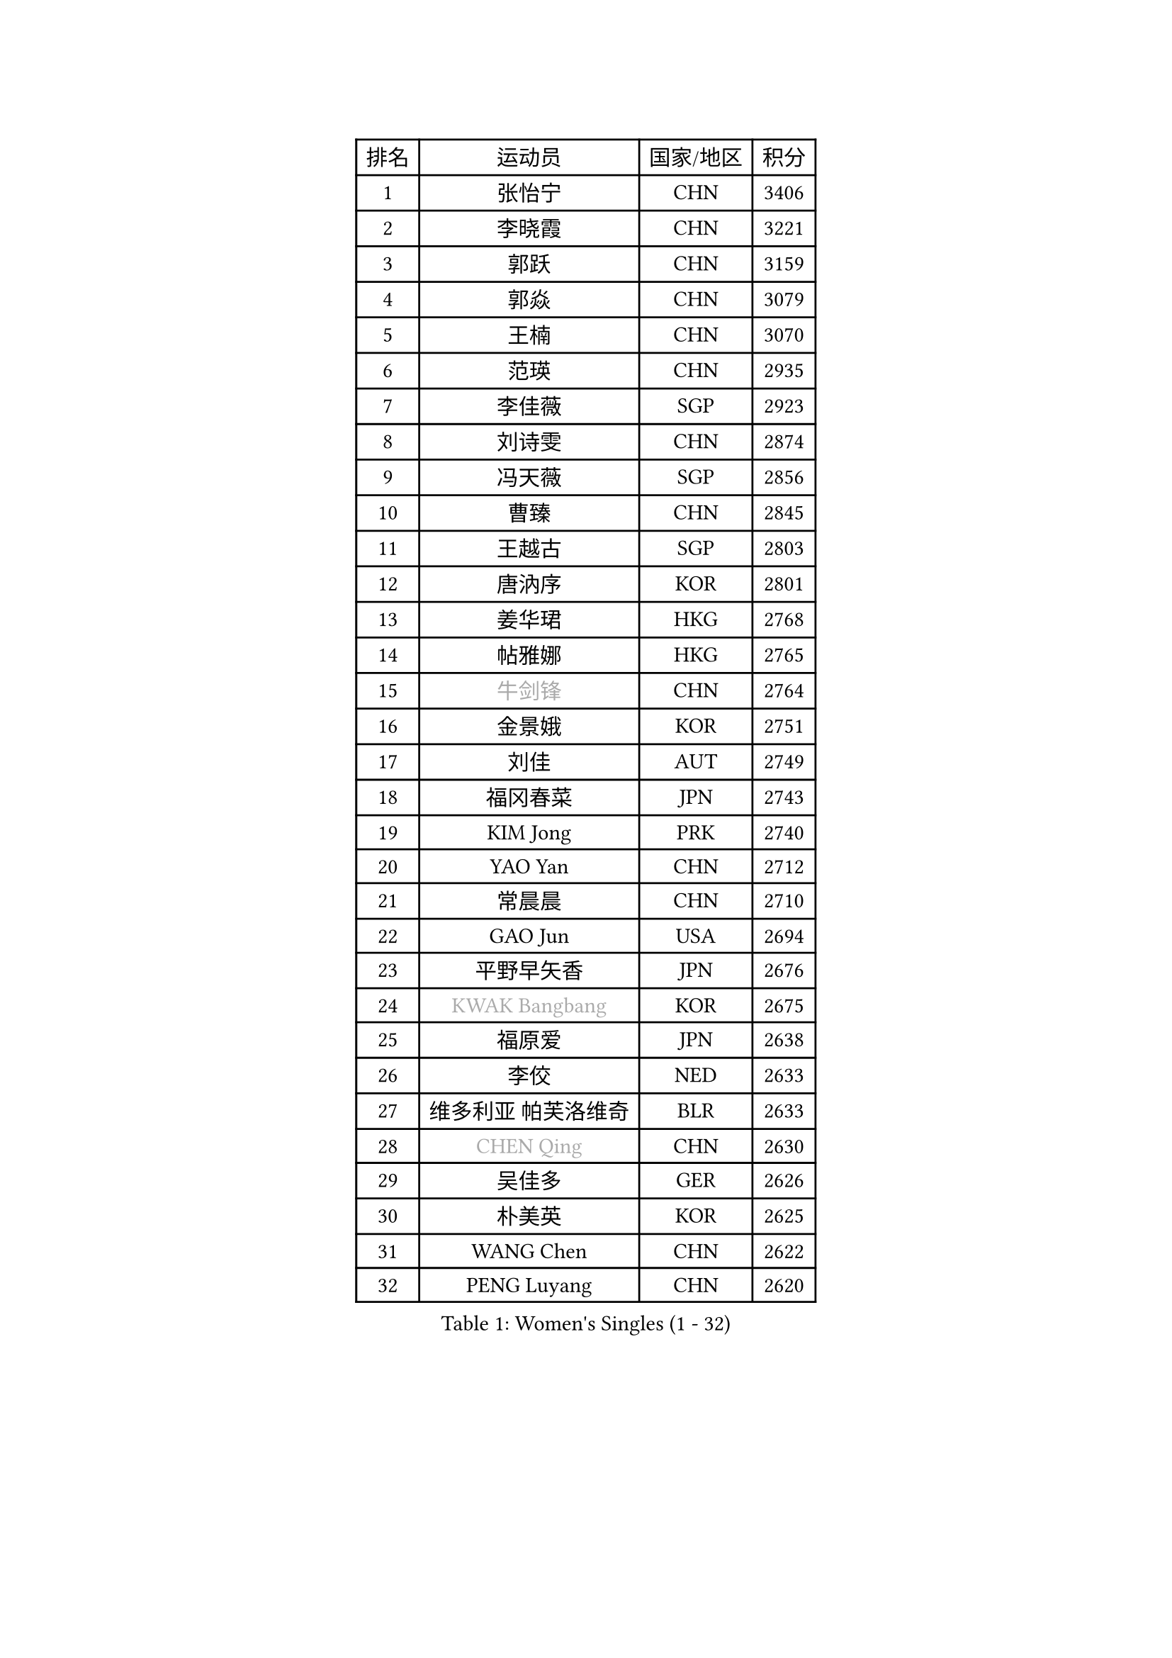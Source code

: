
#set text(font: ("Courier New", "NSimSun"))
#figure(
  caption: "Women's Singles (1 - 32)",
    table(
      columns: 4,
      [排名], [运动员], [国家/地区], [积分],
      [1], [张怡宁], [CHN], [3406],
      [2], [李晓霞], [CHN], [3221],
      [3], [郭跃], [CHN], [3159],
      [4], [郭焱], [CHN], [3079],
      [5], [王楠], [CHN], [3070],
      [6], [范瑛], [CHN], [2935],
      [7], [李佳薇], [SGP], [2923],
      [8], [刘诗雯], [CHN], [2874],
      [9], [冯天薇], [SGP], [2856],
      [10], [曹臻], [CHN], [2845],
      [11], [王越古], [SGP], [2803],
      [12], [唐汭序], [KOR], [2801],
      [13], [姜华珺], [HKG], [2768],
      [14], [帖雅娜], [HKG], [2765],
      [15], [#text(gray, "牛剑锋")], [CHN], [2764],
      [16], [金景娥], [KOR], [2751],
      [17], [刘佳], [AUT], [2749],
      [18], [福冈春菜], [JPN], [2743],
      [19], [KIM Jong], [PRK], [2740],
      [20], [YAO Yan], [CHN], [2712],
      [21], [常晨晨], [CHN], [2710],
      [22], [GAO Jun], [USA], [2694],
      [23], [平野早矢香], [JPN], [2676],
      [24], [#text(gray, "KWAK Bangbang")], [KOR], [2675],
      [25], [福原爱], [JPN], [2638],
      [26], [李佼], [NED], [2633],
      [27], [维多利亚 帕芙洛维奇], [BLR], [2633],
      [28], [#text(gray, "CHEN Qing")], [CHN], [2630],
      [29], [吴佳多], [GER], [2626],
      [30], [朴美英], [KOR], [2625],
      [31], [WANG Chen], [CHN], [2622],
      [32], [PENG Luyang], [CHN], [2620],
    )
  )#pagebreak()

#set text(font: ("Courier New", "NSimSun"))
#figure(
  caption: "Women's Singles (33 - 64)",
    table(
      columns: 4,
      [排名], [运动员], [国家/地区], [积分],
      [33], [KOMWONG Nanthana], [THA], [2605],
      [34], [#text(gray, "KANAZAWA Saki")], [JPN], [2605],
      [35], [丁宁], [CHN], [2598],
      [36], [LIN Ling], [HKG], [2595],
      [37], [沈燕飞], [ESP], [2594],
      [38], [克里斯蒂娜 托特], [HUN], [2581],
      [39], [LEE Eunhee], [KOR], [2574],
      [40], [XIAN Yifang], [FRA], [2574],
      [41], [POTA Georgina], [HUN], [2574],
      [42], [塔玛拉 鲍罗斯], [CRO], [2573],
      [43], [RAO Jingwen], [CHN], [2556],
      [44], [SCHALL Elke], [GER], [2510],
      [45], [SUN Beibei], [SGP], [2501],
      [46], [#text(gray, "SCHOPP Jie")], [GER], [2481],
      [47], [伊丽莎白 萨玛拉], [ROU], [2474],
      [48], [BARTHEL Zhenqi], [GER], [2473],
      [49], [LAU Sui Fei], [HKG], [2468],
      [50], [PAOVIC Sandra], [CRO], [2467],
      [51], [FUJINUMA Ai], [JPN], [2466],
      [52], [李洁], [NED], [2465],
      [53], [于梦雨], [SGP], [2461],
      [54], [GANINA Svetlana], [RUS], [2439],
      [55], [LI Qiangbing], [AUT], [2436],
      [56], [倪夏莲], [LUX], [2432],
      [57], [MONTEIRO DODEAN Daniela], [ROU], [2431],
      [58], [#text(gray, "LI Nan")], [CHN], [2421],
      [59], [#text(gray, "梅村礼")], [JPN], [2418],
      [60], [#text(gray, "SONG Ah Sim")], [HKG], [2416],
      [61], [李倩], [POL], [2412],
      [62], [藤井宽子], [JPN], [2406],
      [63], [石垣优香], [JPN], [2401],
      [64], [JEON Hyekyung], [KOR], [2400],
    )
  )#pagebreak()

#set text(font: ("Courier New", "NSimSun"))
#figure(
  caption: "Women's Singles (65 - 96)",
    table(
      columns: 4,
      [排名], [运动员], [国家/地区], [积分],
      [65], [WU Xue], [DOM], [2391],
      [66], [PAVLOVICH Veronika], [BLR], [2388],
      [67], [JIA Jun], [CHN], [2369],
      [68], [张瑞], [HKG], [2363],
      [69], [JEE Minhyung], [AUS], [2361],
      [70], [FEHER Gabriela], [SRB], [2360],
      [71], [STEFANOVA Nikoleta], [ITA], [2358],
      [72], [EKHOLM Matilda], [SWE], [2355],
      [73], [HUANG Yi-Hua], [TPE], [2349],
      [74], [LOVAS Petra], [HUN], [2347],
      [75], [BILENKO Tetyana], [UKR], [2345],
      [76], [LU Yun-Feng], [TPE], [2332],
      [77], [TASEI Mikie], [JPN], [2331],
      [78], [LI Xue], [FRA], [2325],
      [79], [BAKULA Andrea], [CRO], [2321],
      [80], [ODOROVA Eva], [SVK], [2320],
      [81], [PESOTSKA Margaryta], [UKR], [2319],
      [82], [KOTIKHINA Irina], [RUS], [2319],
      [83], [单晓娜], [GER], [2314],
      [84], [KOSTROMINA Tatyana], [BLR], [2313],
      [85], [#text(gray, "MIROU Maria")], [GRE], [2307],
      [86], [#text(gray, "ZAMFIR Adriana")], [ROU], [2304],
      [87], [KRAVCHENKO Marina], [ISR], [2304],
      [88], [SIBLEY Kelly], [ENG], [2303],
      [89], [PROKHOROVA Yulia], [RUS], [2293],
      [90], [HIURA Reiko], [JPN], [2291],
      [91], [SOLJA Amelie], [AUT], [2284],
      [92], [PARTYKA Natalia], [POL], [2279],
      [93], [石贺净], [KOR], [2270],
      [94], [ROBERTSON Laura], [GER], [2268],
      [95], [PAN Chun-Chu], [TPE], [2267],
      [96], [KONISHI An], [JPN], [2266],
    )
  )#pagebreak()

#set text(font: ("Courier New", "NSimSun"))
#figure(
  caption: "Women's Singles (97 - 128)",
    table(
      columns: 4,
      [排名], [运动员], [国家/地区], [积分],
      [97], [KIM Mi Yong], [PRK], [2264],
      [98], [侯美玲], [TUR], [2261],
      [99], [NEGRISOLI Laura], [ITA], [2258],
      [100], [PASKAUSKIENE Ruta], [LTU], [2253],
      [101], [BOLLMEIER Nadine], [GER], [2252],
      [102], [LAY Jian Fang], [AUS], [2250],
      [103], [STRBIKOVA Renata], [CZE], [2246],
      [104], [MOON Hyunjung], [KOR], [2241],
      [105], [ETSUZAKI Ayumi], [JPN], [2241],
      [106], [#text(gray, "TAN Paey Fern")], [SGP], [2238],
      [107], [TIMINA Elena], [NED], [2237],
      [108], [JIAO Yongli], [ESP], [2233],
      [109], [YU Kwok See], [HKG], [2229],
      [110], [#text(gray, "JANG Hyon Ae")], [PRK], [2228],
      [111], [TAN Wenling], [ITA], [2227],
      [112], [MOLNAR Cornelia], [CRO], [2216],
      [113], [NTOULAKI Ekaterina], [GRE], [2210],
      [114], [YAN Chimei], [SMR], [2205],
      [115], [IVANCAN Irene], [GER], [2203],
      [116], [MOCROUSOV Elena], [MDA], [2202],
      [117], [LANG Kristin], [GER], [2199],
      [118], [DRINKHALL Joanna], [ENG], [2193],
      [119], [VACENOVSKA Iveta], [CZE], [2193],
      [120], [ERDELJI Anamaria], [SRB], [2187],
      [121], [FADEEVA Oxana], [RUS], [2187],
      [122], [KIM Junghyun], [KOR], [2181],
      [123], [石川佳纯], [JPN], [2177],
      [124], [DVORAK Galia], [ESP], [2176],
      [125], [KRAMER Tanja], [GER], [2171],
      [126], [KMOTORKOVA Lenka], [SVK], [2169],
      [127], [#text(gray, "TODOROVIC Biljana")], [SLO], [2165],
      [128], [FUHRER Monika], [SUI], [2160],
    )
  )